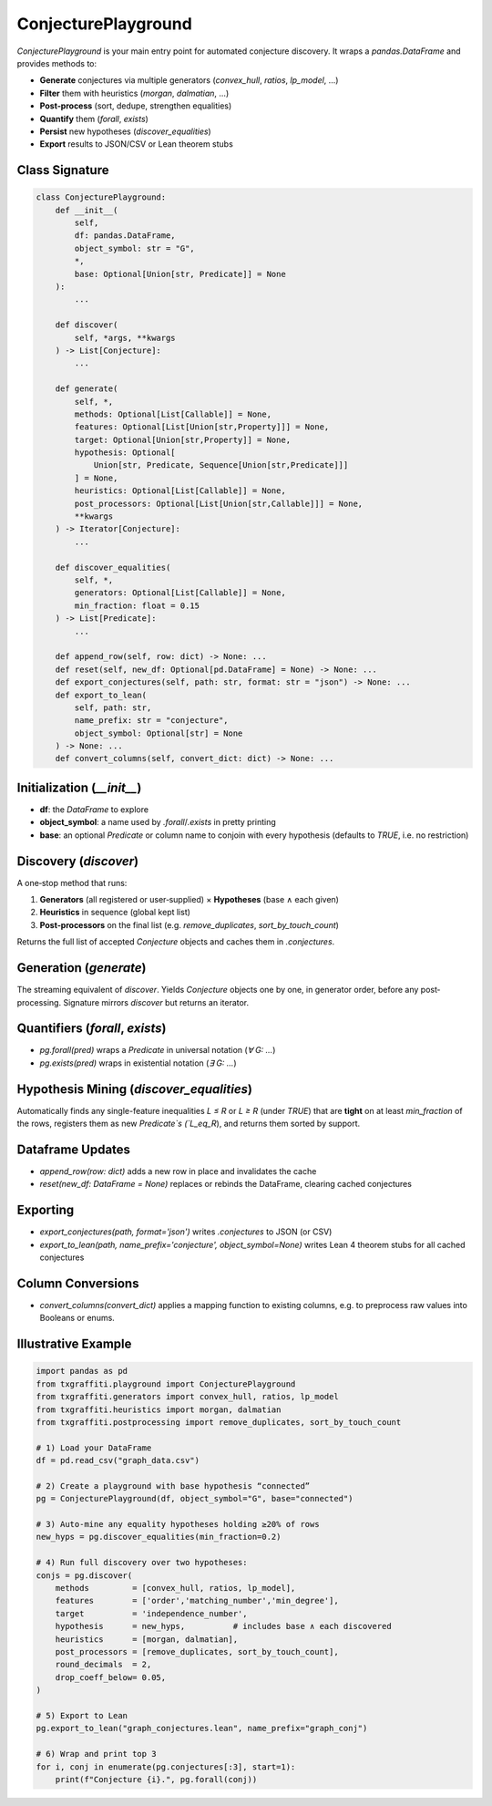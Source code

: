 ConjecturePlayground
=====================

`ConjecturePlayground` is your main entry point for automated conjecture discovery.
It wraps a `pandas.DataFrame` and provides methods to:

- **Generate** conjectures via multiple generators (`convex_hull`, `ratios`, `lp_model`, …)
- **Filter** them with heuristics (`morgan`, `dalmatian`, …)
- **Post‐process** (sort, dedupe, strengthen equalities)
- **Quantify** them (`forall`, `exists`)
- **Persist** new hypotheses (`discover_equalities`)
- **Export** results to JSON/CSV or Lean theorem stubs

Class Signature
---------------

.. code-block:: python

   class ConjecturePlayground:
       def __init__(
           self,
           df: pandas.DataFrame,
           object_symbol: str = "G",
           *,
           base: Optional[Union[str, Predicate]] = None
       ):
           ...

       def discover(
           self, *args, **kwargs
       ) -> List[Conjecture]:
           ...

       def generate(
           self, *,
           methods: Optional[List[Callable]] = None,
           features: Optional[List[Union[str,Property]]] = None,
           target: Optional[Union[str,Property]] = None,
           hypothesis: Optional[
               Union[str, Predicate, Sequence[Union[str,Predicate]]]
           ] = None,
           heuristics: Optional[List[Callable]] = None,
           post_processors: Optional[List[Union[str,Callable]]] = None,
           **kwargs
       ) -> Iterator[Conjecture]:
           ...

       def discover_equalities(
           self, *,
           generators: Optional[List[Callable]] = None,
           min_fraction: float = 0.15
       ) -> List[Predicate]:
           ...

       def append_row(self, row: dict) -> None: ...
       def reset(self, new_df: Optional[pd.DataFrame] = None) -> None: ...
       def export_conjectures(self, path: str, format: str = "json") -> None: ...
       def export_to_lean(
           self, path: str,
           name_prefix: str = "conjecture",
           object_symbol: Optional[str] = None
       ) -> None: ...
       def convert_columns(self, convert_dict: dict) -> None: ...

Initialization (`__init__`)
---------------------------

- **df**: the `DataFrame` to explore
- **object_symbol**: a name used by `.forall`/`.exists` in pretty printing
- **base**: an optional `Predicate` or column name to conjoin with every hypothesis
  (defaults to `TRUE`, i.e. no restriction)

Discovery (`discover`)
-----------------------

A one‐stop method that runs:

1. **Generators** (all registered or user‐supplied) × **Hypotheses** (base ∧ each given)
2. **Heuristics** in sequence (global kept list)
3. **Post‐processors** on the final list (e.g. `remove_duplicates`, `sort_by_touch_count`)

Returns the full list of accepted `Conjecture` objects and caches them in `.conjectures`.

Generation (`generate`)
------------------------

The streaming equivalent of `discover`.  Yields `Conjecture` objects one by one,
in generator order, before any post‐processing.  Signature mirrors `discover` but
returns an iterator.

Quantifiers (`forall`, `exists`)
--------------------------------

- `pg.forall(pred)` wraps a `Predicate` in universal notation (`∀ G: …`)
- `pg.exists(pred)` wraps in existential notation (`∃ G: …`)

Hypothesis Mining (`discover_equalities`)
-----------------------------------------

Automatically finds any single-feature inequalities `L ≤ R` or `L ≥ R` (under `TRUE`)
that are **tight** on at least `min_fraction` of the rows, registers them as new
`Predicate`s (`L_eq_R`), and returns them sorted by support.

Dataframe Updates
-----------------

- `append_row(row: dict)` adds a new row in place and invalidates the cache
- `reset(new_df: DataFrame = None)` replaces or rebinds the DataFrame, clearing cached conjectures

Exporting
----------

- `export_conjectures(path, format='json')` writes `.conjectures` to JSON (or CSV)
- `export_to_lean(path, name_prefix='conjecture', object_symbol=None)` writes Lean 4
  theorem stubs for all cached conjectures

Column Conversions
------------------

- `convert_columns(convert_dict)` applies a mapping function to existing columns,
  e.g. to preprocess raw values into Booleans or enums.

Illustrative Example
--------------------

.. code-block:: python

   import pandas as pd
   from txgraffiti.playground import ConjecturePlayground
   from txgraffiti.generators import convex_hull, ratios, lp_model
   from txgraffiti.heuristics import morgan, dalmatian
   from txgraffiti.postprocessing import remove_duplicates, sort_by_touch_count

   # 1) Load your DataFrame
   df = pd.read_csv("graph_data.csv")

   # 2) Create a playground with base hypothesis “connected”
   pg = ConjecturePlayground(df, object_symbol="G", base="connected")

   # 3) Auto-mine any equality hypotheses holding ≥20% of rows
   new_hyps = pg.discover_equalities(min_fraction=0.2)

   # 4) Run full discovery over two hypotheses:
   conjs = pg.discover(
       methods         = [convex_hull, ratios, lp_model],
       features        = ['order','matching_number','min_degree'],
       target          = 'independence_number',
       hypothesis      = new_hyps,          # includes base ∧ each discovered
       heuristics      = [morgan, dalmatian],
       post_processors = [remove_duplicates, sort_by_touch_count],
       round_decimals  = 2,
       drop_coeff_below= 0.05,
   )

   # 5) Export to Lean
   pg.export_to_lean("graph_conjectures.lean", name_prefix="graph_conj")

   # 6) Wrap and print top 3
   for i, conj in enumerate(pg.conjectures[:3], start=1):
       print(f"Conjecture {i}.", pg.forall(conj))
